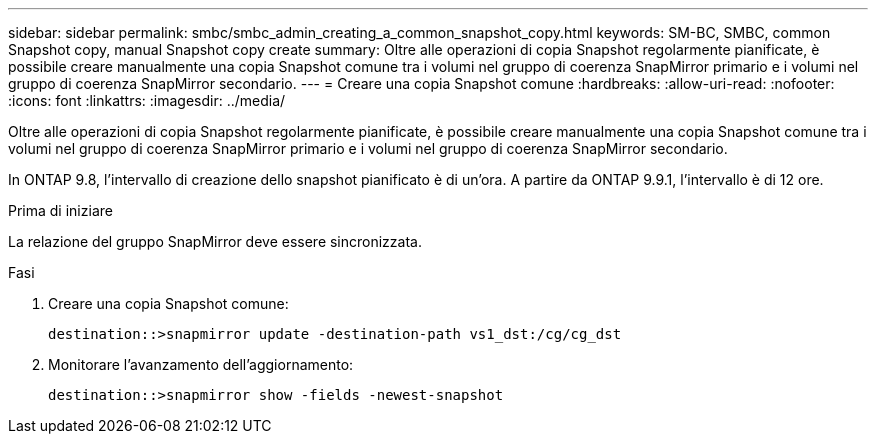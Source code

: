 ---
sidebar: sidebar 
permalink: smbc/smbc_admin_creating_a_common_snapshot_copy.html 
keywords: SM-BC, SMBC, common Snapshot copy, manual Snapshot copy create 
summary: Oltre alle operazioni di copia Snapshot regolarmente pianificate, è possibile creare manualmente una copia Snapshot comune tra i volumi nel gruppo di coerenza SnapMirror primario e i volumi nel gruppo di coerenza SnapMirror secondario. 
---
= Creare una copia Snapshot comune
:hardbreaks:
:allow-uri-read: 
:nofooter: 
:icons: font
:linkattrs: 
:imagesdir: ../media/


[role="lead"]
Oltre alle operazioni di copia Snapshot regolarmente pianificate, è possibile creare manualmente una copia Snapshot comune tra i volumi nel gruppo di coerenza SnapMirror primario e i volumi nel gruppo di coerenza SnapMirror secondario.

In ONTAP 9.8, l'intervallo di creazione dello snapshot pianificato è di un'ora. A partire da ONTAP 9.9.1, l'intervallo è di 12 ore.

.Prima di iniziare
La relazione del gruppo SnapMirror deve essere sincronizzata.

.Fasi
. Creare una copia Snapshot comune:
+
`destination::>snapmirror update -destination-path vs1_dst:/cg/cg_dst`

. Monitorare l'avanzamento dell'aggiornamento:
+
`destination::>snapmirror show -fields -newest-snapshot`


